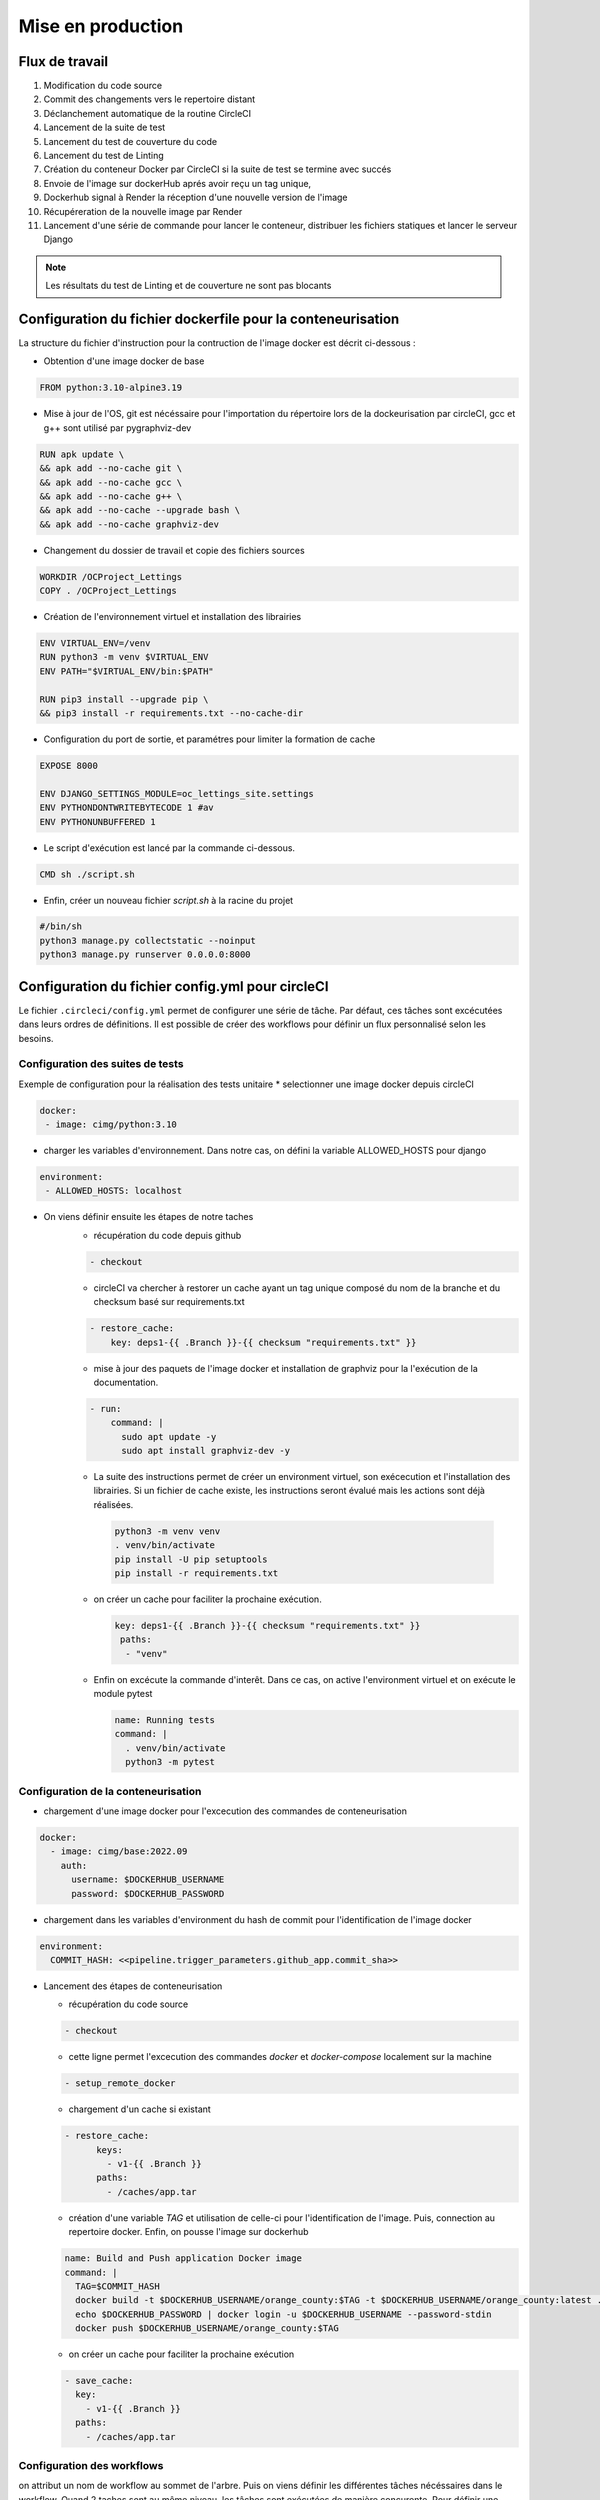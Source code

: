 Mise en production
==================

Flux de travail
---------------
#. Modification du code source
#. Commit des changements vers le repertoire distant
#. Déclanchement automatique de la routine CircleCI
#. Lancement de la suite de test
#. Lancement du test de couverture du code
#. Lancement du test de Linting
#. Création du conteneur Docker par CircleCI si la suite de test se termine avec succés 
#. Envoie de l'image sur dockerHub aprés avoir reçu un tag unique, 
#. Dockerhub signal à Render la réception d'une nouvelle version de l'image  
#. Récupéreration de la nouvelle image par Render 
#. Lancement d'une série de commande pour lancer le conteneur, distribuer les fichiers statiques et lancer le serveur Django

.. note:: Les résultats du test de Linting et de couverture ne sont pas blocants


Configuration du fichier dockerfile pour la conteneurisation
------------------------------------------------------------
La structure du fichier d'instruction pour la contruction de l'image docker est décrit ci-dessous : 

- Obtention d'une image docker de base

.. code-block::
  
  FROM python:3.10-alpine3.19

- Mise à jour de l'OS, git est nécéssaire pour l'importation du répertoire lors de la dockeurisation par circleCI, gcc et g++ sont utilisé par pygraphviz-dev

.. code-block::
  
  RUN apk update \
  && apk add --no-cache git \
  && apk add --no-cache gcc \
  && apk add --no-cache g++ \
  && apk add --no-cache --upgrade bash \
  && apk add --no-cache graphviz-dev

- Changement du dossier de travail et copie des fichiers sources

.. code-block::
  
  WORKDIR /OCProject_Lettings
  COPY . /OCProject_Lettings

- Création de l'environnement virtuel et installation des librairies

.. code-block::
  
  ENV VIRTUAL_ENV=/venv
  RUN python3 -m venv $VIRTUAL_ENV
  ENV PATH="$VIRTUAL_ENV/bin:$PATH"

  RUN pip3 install --upgrade pip \
  && pip3 install -r requirements.txt --no-cache-dir

- Configuration du port de sortie, et paramétres pour limiter la formation de cache

.. code-block::
  
  EXPOSE 8000

  ENV DJANGO_SETTINGS_MODULE=oc_lettings_site.settings
  ENV PYTHONDONTWRITEBYTECODE 1 #av
  ENV PYTHONUNBUFFERED 1

- Le script d'exécution est lancé par la commande ci-dessous. 

.. code-block::
  
  CMD sh ./script.sh

- Enfin, créer un nouveau fichier `script.sh` à la racine du projet

.. code-block::

  #/bin/sh
  python3 manage.py collectstatic --noinput
  python3 manage.py runserver 0.0.0.0:8000

Configuration du fichier config.yml pour circleCI
-------------------------------------------------

Le fichier ``.circleci/config.yml`` permet de configurer une série de tâche. Par défaut, ces tâches sont excécutées dans leurs ordres de définitions. Il est possible de créer des workflows pour définir un flux personnalisé selon les besoins. 

Configuration des suites de tests
^^^^^^^^^^^^^^^^^^^^^^^^^^^^^^^^^

Exemple de configuration pour la réalisation des tests unitaire
* selectionner une image docker depuis circleCI

.. code-block::
   
   docker:
    - image: cimg/python:3.10

* charger les variables d'environnement. Dans notre cas, on défini la variable ALLOWED_HOSTS pour django

.. code-block::
   
   environment:
    - ALLOWED_HOSTS: localhost

* On viens définir ensuite les étapes de notre taches
    *  récupération du code depuis github
    
    .. code-block::
       
       - checkout

    * circleCI va chercher à restorer un cache ayant un tag unique composé du nom de la branche et du checksum basé sur requirements.txt
    
    .. code-block::

       - restore_cache: 
           key: deps1-{{ .Branch }}-{{ checksum "requirements.txt" }}

    * mise à jour des paquets de l'image docker et installation de graphviz pour la l'exécution de la documentation.

    .. code-block::

      - run:
          command: |
            sudo apt update -y
            sudo apt install graphviz-dev -y

    *  La suite des instructions permet de créer un environment virtuel, son exécecution et l'installation des librairies. Si un fichier de cache existe, les instructions seront évalué mais les actions sont déjà réalisées.

      .. code-block::

         python3 -m venv venv
         . venv/bin/activate
         pip install -U pip setuptools
         pip install -r requirements.txt

    * on créer un cache pour faciliter la prochaine exécution.

      .. code-block::

         key: deps1-{{ .Branch }}-{{ checksum "requirements.txt" }}
          paths:
           - "venv"

    * Enfin on excécute la commande d'interêt. Dans ce cas, on active l'environment virtuel et on exécute le module pytest

      .. code-block::

         name: Running tests
         command: |
           . venv/bin/activate
           python3 -m pytest

Configuration de la conteneurisation
^^^^^^^^^^^^^^^^^^^^^^^^^^^^^^^^^^^^

* chargement d'une image docker pour l'excecution des commandes de conteneurisation

.. code-block::

     docker:
       - image: cimg/base:2022.09
         auth:
           username: $DOCKERHUB_USERNAME
           password: $DOCKERHUB_PASSWORD

* chargement dans les variables d'environment du hash de commit pour l'identification de l'image docker

.. code-block::

     environment:
       COMMIT_HASH: <<pipeline.trigger_parameters.github_app.commit_sha>>

* Lancement des étapes de conteneurisation

  * récupération du code source

  .. code-block::
    
    - checkout
    
  * cette ligne permet l'excecution des commandes `docker` et `docker-compose` localement sur la machine 

  .. code-block::

     - setup_remote_docker
    
  * chargement d'un cache si existant
    
  .. code-block::

     - restore_cache:
           keys:
             - v1-{{ .Branch }}
           paths:
             - /caches/app.tar
  
  * création d'une variable `TAG` et utilisation de celle-ci pour l'identification de l'image. Puis, connection au repertoire docker. Enfin, on pousse l'image sur dockerhub

  .. code-block::

     name: Build and Push application Docker image
     command: |
       TAG=$COMMIT_HASH
       docker build -t $DOCKERHUB_USERNAME/orange_county:$TAG -t $DOCKERHUB_USERNAME/orange_county:latest .
       echo $DOCKERHUB_PASSWORD | docker login -u $DOCKERHUB_USERNAME --password-stdin
       docker push $DOCKERHUB_USERNAME/orange_county:$TAG
    
  * on créer un cache pour faciliter la prochaine exécution

  .. code-block::
     
     - save_cache:
       key: 
         - v1-{{ .Branch }}
       paths:
         - /caches/app.tar

Configuration des workflows
^^^^^^^^^^^^^^^^^^^^^^^^^^^

on attribut un nom de workflow au sommet de l'arbre. Puis on viens définir les différentes tâches nécéssaires dans le workflow. 
Quand 2 taches sont au même niveau, les tâches sont exécutées de manière concurente. 
Pour définir une excécution séquentielle, il faut utiliser l'option `requires`. 
Cette option définie que la tâche ne doit pas être exécutée si l'une des tâches renseignées ne se termine pas avec un succés.
L'option `filters` définie les différents cas de figure dans lesquels la tâche doit être exécutée. 

.. code-block::

   test_build_and_push:
   jobs:
     - pytest
     - coverage
     - linting
     - container:
         context:
           - docker_hub_creds
         requires:
           - pytest
         filters:
           branches:
             only: master


Configuration du projet dans circleCI
-------------------------------------

Lors de la creation du projet dans circleCI, le formulaire demande un nom de projet et la creation d'une clef SSH vers github. 
La clef public est passé dans github et la clef privé doit être passé dans le formulaire. 
Enfin le formulaire va demander d'indiquer le répertoire du projet et identifier si un fichier de configuration existe sous `.circleci/config.yml`.

Dans les paramétres d'organisations, on va créer un contexte qui permettra de maintenir les identifiants connection à dockerhub commun à plusieurs projet. 
Dans le sous-menu **contexts**, cliquez sur **Create Context** puis **Add Environmnent Variable**. 
Créer les variables **DOCKERHUB_PASSWORD** et **DOCKERHUB_USERNAME**.

Dans les paramétres du projet, on va venir créer les variables d'environment nécéssaire à l'exécution et aux tests du projet. 
Ces variables sont les mêmes que celles du fichier `.env`. 
En effet, le fichier contenant les variables n'est pas disponible dans le répertoire publique. 
CircleCI doit donc servir celles-ci lors des tests.

Configuration de Render pour le déploiement
-------------------------------------------

- Créer un nouveau **Web Service** dans votre dashboard Render. 
- Selectionner **Deploy an existing image from a registry**
- Introduire l'adresse URL de l'image sur Dockerhub ``docker.io/<namespace>/<image_name>:<version>``, par exemple : ``docker.io/johnchem/orange_county:latest``
- Définir un nom pour le web service et selectionner les paramétres de service pour le service
- Ajouter dans les variables d'environment : **ENV_PATH; /etc/secrets/.env**. Cette variable permet d'indiquer le chemin du fichier ``.env`` nécéssaire lors de l'exécution du module ``oc_letting_site.settings.py``.
- cliquer sur le boutton "Advanced" pour afficher plus d'options de configuration
- Ajouter un fichier ``.env`` en cliquant sur le boutton **+ Add Secret File**. le nom sera **.env** et les valeurs seront le contenu du fichier **.env.exemple** avec les champs remplis selon les intructions.
- Sous l'option **Docker Command** introduisez : ``/bin/sh -c python3 manage.py collectstatic --noinput && python3 manage.py runserver 0.0.0.0:8000``. La commande va exécuter la migration des fichiers statiques sur le serveur puis lancer le serveur docker sur le port 8000.
- Enfin cliquer sur **Create Web Service** pour deployer le site.

La dernière étape est la configuration du *Web hook* pour le deploiement automatique :

- Dans le dashbord, allez dans les **settings** du web service et dans le sous-menu **settings**
- Copier l'url ``Deploy Hook`` et l'introduire dans le sous-menu **Web Hook** de DockerHub
